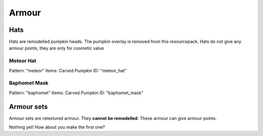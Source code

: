 Armour
***************

Hats
==========

Hats are remodelled pumpkin heads. The pumpkin overlay is removed from this resourcepack.
Hats do not give any armour points, they are only for cosmetic value

Meteor Hat
----------
Pattern: "meteor"
Items: Carved Pumpkin
ID: "meteor_hat"

Baphomet Mask
----------
Pattern: "baphomet"
Items: Carved Pumpkin
ID: "baphomet_mask"

Armour sets
==========

Armour sets are retextured armour. They **cannot be remodelled**. These armour can give armour points.

Nothing yet! How about you make the first one?

